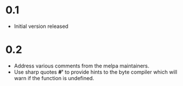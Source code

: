 * 0.1

- Initial version released

* 0.2

- Address various comments from the melpa maintainers.
- Use sharp quotes *#'* to provide hints to the byte compiler which
  will warn if the function is undefined.
